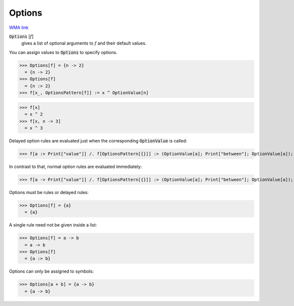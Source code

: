 Options
=======

`WMA link <https://reference.wolfram.com/language/ref/Options.html>`_


:code:`Options` [:math:`f`]
    gives a list of optional arguments to :math:`f` and their         default values.





You can assign values to :code:`Options`  to specify options.

>>> Options[f] = {n -> 2}
  = {n -> 2}
>>> Options[f]
  = {n :> 2}
>>> f[x_, OptionsPattern[f]] := x ^ OptionValue[n]

>>> f[x]
  = x ^ 2
>>> f[x, n -> 3]
  = x ^ 3

Delayed option rules are evaluated just when the corresponding :code:`OptionValue`  is called:

>>> f[a :> Print["value"]] /. f[OptionsPattern[{}]] :> (OptionValue[a]; Print["between"]; OptionValue[a]);


In contrast to that, normal option rules are evaluated immediately:

>>> f[a -> Print["value"]] /. f[OptionsPattern[{}]] :> (OptionValue[a]; Print["between"]; OptionValue[a]);


Options must be rules or delayed rules:

>>> Options[f] = {a}
  = {a}

A single rule need not be given inside a list:

>>> Options[f] = a -> b
  = a -> b
>>> Options[f]
  = {a :> b}

Options can only be assigned to symbols:

>>> Options[a + b] = {a -> b}
  = {a -> b}
